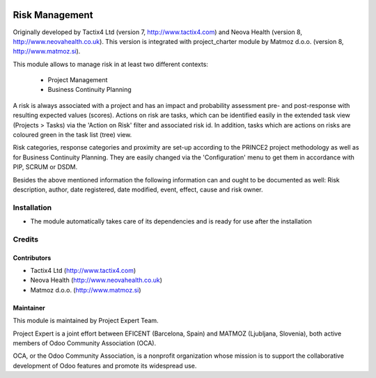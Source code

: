 .. image:: https://img.shields.io/badge/licence-AGPL--3-blue.svg
    :alt: License AGPL-3

===============
Risk Management
===============

Originally developed by Tactix4 Ltd (version 7, http://www.tactix4.com) and Neova Health (version 8,
http://www.neovahealth.co.uk). This version is integrated with project_charter module by Matmoz d.o.o.
(version 8, http://www.matmoz.si).

This module allows to manage risk in at least two different contexts:

    * Project Management

    * Business Continuity Planning

A risk is always associated with a project and has an impact and probability assessment pre- and post-response
with resulting expected values (scores). Actions on risk are tasks, which can be identified easily in the
extended task view (Projects > Tasks) via the 'Action on Risk' filter and associated risk id. In addition,
tasks which are actions on risks are coloured green in the task list (tree) view.

Risk categories, response categories and proximity are set-up according to the PRINCE2 project methodology as
well as for Business Continuity Planning. They are easily changed via the 'Configuration' menu to get them in
accordance with PIP, SCRUM or DSDM.

Besides the above mentioned information the following information can and ought to be documented as well:
Risk description, author, date registered, date modified, event, effect, cause and risk owner.

Installation
============

* The module automatically takes care of its dependencies and is ready for use after the installation

Credits
=======

Contributors
------------

* Tactix4 Ltd (http://www.tactix4.com)
* Neova Health (http://www.neovahealth.co.uk)
* Matmoz d.o.o. (http://www.matmoz.si)

Maintainer
----------

.. image:: http://www.project.expert/logo.png
   :alt: Project Expert
   :target: http://project.expert

This module is maintained by Project Expert Team.

Project Expert is a joint effort between EFICENT (Barcelona, Spain) and MATMOZ (Ljubljana, Slovenia),
both active members of Odoo Community Association (OCA).

.. image:: http://odoo-community.org/logo.png
   :alt: Odoo Community Association
   :target: http://odoo-community.org

OCA, or the Odoo Community Association, is a nonprofit organization whose
mission is to support the collaborative development of Odoo features and
promote its widespread use.

